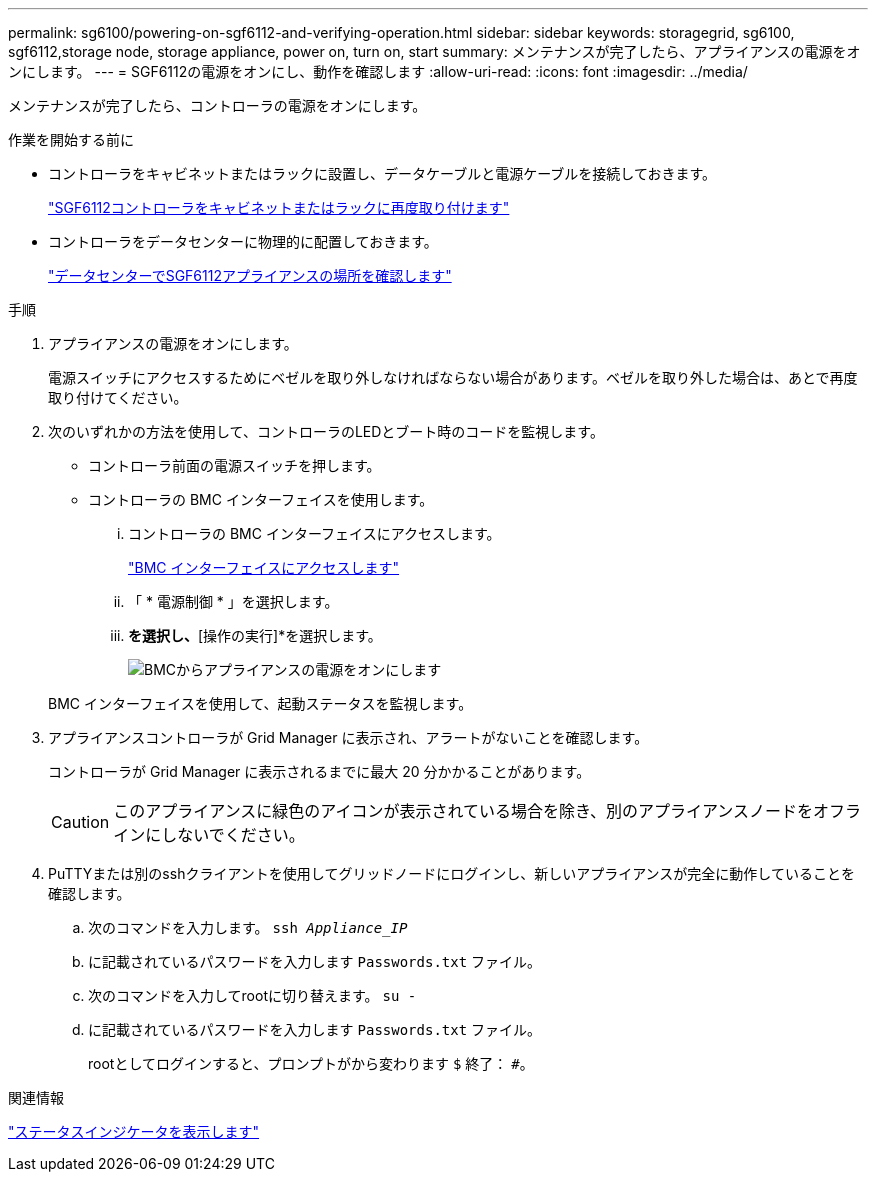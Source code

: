 ---
permalink: sg6100/powering-on-sgf6112-and-verifying-operation.html 
sidebar: sidebar 
keywords: storagegrid, sg6100, sgf6112,storage node, storage appliance, power on, turn on, start 
summary: メンテナンスが完了したら、アプライアンスの電源をオンにします。 
---
= SGF6112の電源をオンにし、動作を確認します
:allow-uri-read: 
:icons: font
:imagesdir: ../media/


[role="lead"]
メンテナンスが完了したら、コントローラの電源をオンにします。

.作業を開始する前に
* コントローラをキャビネットまたはラックに設置し、データケーブルと電源ケーブルを接続しておきます。
+
link:reinstalling-sgf6112-into-cabinet-or-rack.html["SGF6112コントローラをキャビネットまたはラックに再度取り付けます"]

* コントローラをデータセンターに物理的に配置しておきます。
+
link:locating-sgf6112-in-data-center.html["データセンターでSGF6112アプライアンスの場所を確認します"]



.手順
. アプライアンスの電源をオンにします。
+
電源スイッチにアクセスするためにベゼルを取り外しなければならない場合があります。ベゼルを取り外した場合は、あとで再度取り付けてください。

. 次のいずれかの方法を使用して、コントローラのLEDとブート時のコードを監視します。
+
** コントローラ前面の電源スイッチを押します。
** コントローラの BMC インターフェイスを使用します。
+
... コントローラの BMC インターフェイスにアクセスします。
+
link:../installconfig/accessing-bmc-interface.html["BMC インターフェイスにアクセスします"]

... 「 * 電源制御 * 」を選択します。
... [電源オン]*を選択し、*[操作の実行]*を選択します。
+
image::../media/sgf6112_power_on_from_bmc.png[BMCからアプライアンスの電源をオンにします]

+
BMC インターフェイスを使用して、起動ステータスを監視します。





. アプライアンスコントローラが Grid Manager に表示され、アラートがないことを確認します。
+
コントローラが Grid Manager に表示されるまでに最大 20 分かかることがあります。

+

CAUTION: このアプライアンスに緑色のアイコンが表示されている場合を除き、別のアプライアンスノードをオフラインにしないでください。

. PuTTYまたは別のsshクライアントを使用してグリッドノードにログインし、新しいアプライアンスが完全に動作していることを確認します。
+
.. 次のコマンドを入力します。 `ssh _Appliance_IP_`
.. に記載されているパスワードを入力します `Passwords.txt` ファイル。
.. 次のコマンドを入力してrootに切り替えます。 `su -`
.. に記載されているパスワードを入力します `Passwords.txt` ファイル。
+
rootとしてログインすると、プロンプトがから変わります `$` 終了： `#`。





.関連情報
link:../installconfig/viewing-status-indicators.html["ステータスインジケータを表示します"]
